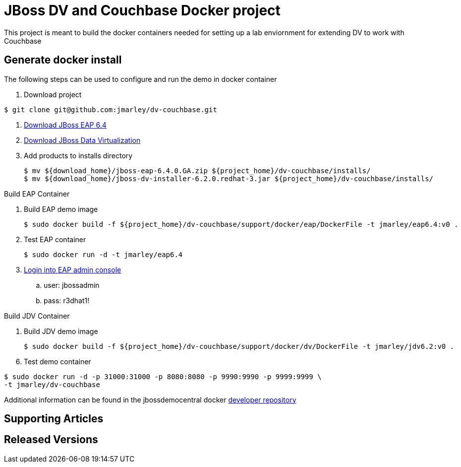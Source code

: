 = JBoss DV and Couchbase Docker project
:source-highlighter: pygments
:icons: font

This project is meant to build the docker containers needed for setting up a lab
enviornment for extending DV to work with Couchbase

== Generate docker install
The following steps can be used to configure and run the demo in docker container

. Download project
[source,bash]
----
$ git clone git@github.com:jmarley/dv-couchbase.git
----
. http://developers.redhat.com/download-manager/file/jboss-eap-6.4.0.GA.zip[Download JBoss EAP 6.4]
. http://www.jboss.org/products/datavirt/download/[Download JBoss Data Virtualization]
. Add products to installs directory
+
[source,bash]
----
$ mv ${download_home}/jboss-eap-6.4.0.GA.zip ${project_home}/dv-couchbase/installs/
$ mv ${download_home}/jboss-dv-installer-6.2.0.redhat-3.jar ${project_home}/dv-couchbase/installs/
----

.Build EAP Container
. Build EAP demo image
+
[source,bash]
----
$ sudo docker build -f ${project_home}/dv-couchbase/support/docker/eap/DockerFile -t jmarley/eap6.4:v0 .
----

. Test EAP container
+
[source,bash]
----
$ sudo docker run -d -t jmarley/eap6.4
----

. http://localhost:9990[Login into EAP admin console]
.. user: jbossadmin
.. pass: r3dhat1!

.Build JDV Container
. Build JDV demo image
+
[source,bash]
----
$ sudo docker build -f ${project_home}/dv-couchbase/support/docker/dv/DockerFile -t jmarley/jdv6.2:v0 .
----

[start=6]
. Test demo container
[source,bash]
----
$ sudo docker run -d -p 31000:31000 -p 8080:8080 -p 9990:9990 -p 9999:9999 \
-t jmarley/dv-couchbase
----

Additional information can be found in the jbossdemocentral docker
https://github.com/jbossdemocentral/docker-developer[developer repository]

== Supporting Articles

== Released Versions
